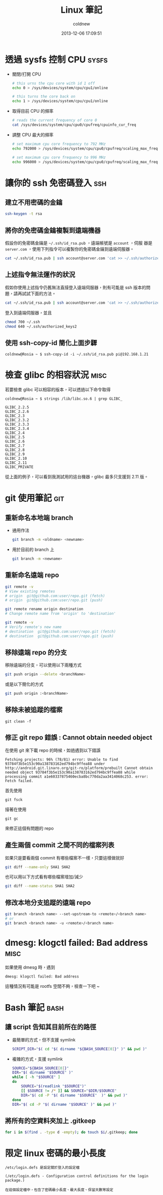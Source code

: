 #+TITLE: Linux 筆記
#+AUTHOR: coldnew
#+EMAIL:  coldnew.tw@gmail.com
#+DATE:   2013-12-06 17:09:51
#+LANGUAGE: zh_TW
#+URL:    linux
#+OPTIONS: num:nil ^:nil
#+BLOGIT_TYPE: note

* 透過 sysfs 控制 CPU                                                 :sysfs:

- 關閉/打開 CPU

  #+BEGIN_SRC sh
    # this urns the cpu core with id 1 off
    echo 0 > /sys/devices/system/cpu/cpu1/online

    # this turns the core back on
    echo 1 > /sys/devices/system/cpu/cpu1/online
  #+END_SRC

- 取得目前 CPU 的頻率

  #+BEGIN_SRC sh
    # reads the current frequency of core 0
    cat /sys/devices/system/cpu/cpu0/cpufreq/cpuinfo_cur_freq
  #+END_SRC

- 調整 CPU 最大的頻率

  #+BEGIN_SRC sh
    # set maximum cpu core frequency to 792 MHz
    echo 792000 > /sys/devices/system/cpu/cpu0/cpufreq/scaling_max_freq

    # set maximum cpu core frequency to 996 MHz
    echo 996000 > /sys/devices/system/cpu/cpu0/cpufreq/scaling_max_freq
  #+END_SRC

* 讓你的 ssh 免密碼登入                                                 :ssh:

** 建立不用密碼的金鑰

#+begin_src sh
  ssh-keygen -t rsa
#+end_src

** 將你的免密碼金鑰複製到遠端機器

假設你的免密碼金鑰是 =~/.ssh/id_rsa.pub= ，遠端帳號是 =account= ，伺服
器是 =server.com= ，使用下列指令可以複製你的免密碼金鑰到遠端伺服器。

#+begin_src sh
  cat ~/.ssh/id_rsa.pub | ssh account@server.com 'cat >> ~/.ssh/authorized_keys'
#+end_src

** 上述指令無法運作的狀況

假如你使用上述指令仍舊無法直接登入遠端伺服器，則有可能是 ssh 版本的問題，請再試試下面的方法。

#+begin_src sh
  cat ~/.ssh/id_rsa.pub | ssh account@server.com 'cat >> ~/.ssh/authorized_keys2'
#+end_src

登入到遠端伺服器，並且

#+begin_src sh
  chmod 700 ~/.ssh
  chmod 640 ~/.ssh/authorized_keys2
#+end_src
** 使用 ssh-copy-id 簡化上面步驟

#+BEGIN_EXAMPLE
  coldnew@Rosia ~ $ ssh-copy-id -i ~/.ssh/id_rsa.pub pi@192.168.1.21
#+END_EXAMPLE

* 檢查 glibc 的相容狀況                                                :misc:

若要檢查 glibc 可以相容的版本，可以透過以下命令取得

#+BEGIN_EXAMPLE
   coldnew@Rosia ~ $ strings /lib/libc.so.6 | grep GLIBC_

   GLIBC_2.2.5
   GLIBC_2.2.6
   GLIBC_2.3
   GLIBC_2.3.2
   GLIBC_2.3.3
   GLIBC_2.3.4
   GLIBC_2.4
   GLIBC_2.5
   GLIBC_2.6
   GLIBC_2.7
   GLIBC_2.8
   GLIBC_2.9
   GLIBC_2.10
   GLIBC_2.11
   GLIBC_PRIVATE
#+END_EXAMPLE

從上面的例子，可以看到我測試用的這台機器，glibc 最多只支援到 2.11 版。
* git 使用筆記                                                          :git:

** 重新命名本地端 branch

- 通用作法

  #+BEGIN_SRC sh
    git branch -m <oldname> <newname>
  #+END_SRC

- 用於目前的 branch 上

  #+BEGIN_SRC sh
    git branch -m <newname>
  #+END_SRC

** 重新命名遠端 repo

#+BEGIN_SRC sh
  git remote -v
  # View existing remotes
  # origin  git@github.com:user/repo.git (fetch)
  # origin  git@github.com:user/repo.git (push)

  git remote rename origin destination
  # Change remote name from 'origin' to 'destination'

  git remote -v
  # Verify remote's new name
  # destination  git@github.com:user/repo.git (fetch)
  # destination  git@github.com:user/repo.git (push)
#+END_SRC

** 移除遠端 repo 的分支

移除遠端的分支，可以使用以下兩種方式
#+begin_src sh
  git push origin --delete <branchName>
#+end_src

或是以下簡化的方式

#+begin_src sh
  git push origin :<branchName>
#+end_src

** 移除未被追蹤的檔案

: git clean -f

** 修正 git repo 錯誤 : Cannot obtain needed object

在使用 git 來下載 repo 的時候，如過遇到以下錯誤

#+BEGIN_EXAMPLE
  Fetching projects: 96% (78/81) error: Unable to find
  93784f3b5e153c90a138783162ed794bc9ffea88 under
  http://android.git.linaro.org/git-ro/platform/prebuilt Cannot obtain
  needed object 93784f3b5e153c90a138783162ed794bc9ffea88 while
  processing commit a1e60337875460ecba8bc770da2aa3414068c253. error:
  Fetch failed.
#+END_EXAMPLE

首先使用

: git fsck

接著在使用

: git gc

來修正這個有問題的 repo

** 產生兩個 commit 之間不同的檔案列表

如果只是要看兩個 commit 有哪些檔案不一樣，只要這樣做就好

#+BEGIN_SRC sh
  git diff --name-only SHA1 SHA2
#+END_SRC

也可以用以下方式看有哪些檔案增加/減少

#+BEGIN_SRC sh
  git diff --name-status SHA1 SHA2
#+END_SRC

** 修改本地分支追蹤的遠端 repo

#+BEGIN_SRC sh
  git branch <branch name> --set-upstream-to <remote>/<branch name>
  # or
  git branch <branch name> -u <remote>/<branch name>
#+END_SRC

* dmesg: klogctl failed: Bad address                                   :misc:

如果使用 dmesg 時，遇到

: dmesg: klogctl failed: Bad address

這種情況有可能是 rootfs 空間不夠，檢查一下吧 ~
* Bash 筆記                                                            :bash:

** 讓 script 告知其目前所在的路徑

- 最簡單的方式，但不支援 symlink

  #+begin_src sh
    SCRIPT_DIR="$( cd "$( dirname "${BASH_SOURCE[0]}" )" && pwd )"
  #+end_src

- 複雜的方式，支援 symlink

  #+begin_src sh
    SOURCE="${BASH_SOURCE[0]}"
    DIR="$( dirname "$SOURCE" )"
    while [ -h "$SOURCE" ]
    do
        SOURCE="$(readlink "$SOURCE")"
        [[ $SOURCE != /* ]] && SOURCE="$DIR/$SOURCE"
        DIR="$( cd -P "$( dirname "$SOURCE"  )" && pwd )"
    done
    DIR="$( cd -P "$( dirname "$SOURCE" )" && pwd )"
  #+end_src

** 將所有的空資料夾加上 .gitkeep

#+BEGIN_SRC sh
  for i in $(find . -type d -empty); do touch $i/.gitkeep; done
#+END_SRC
* 限定 linux 密碼的最小長度

#+BEGIN_EXAMPLE
/etc/login.defs 是設定關於登入的設定檔

(/etc/login.defs - Configuration control definitions for the login package.)

在這個設定檔中，包含了密碼最小長度、最大長度、保留天數等設定

如果想要限制新使用者最少的密碼長度，請編輯 /etc/login.defs

sudo vi /etc/login.defs

修改裡面的 PASS_MIN_LEN 的值

比如想要限制密碼最短要 6 個字，將他改成

PASS_MIN_LEN 6

這樣用戶再設置密碼的時候，如果密碼長度少於 6 個字，就無法設定了
#+END_EXAMPLE
